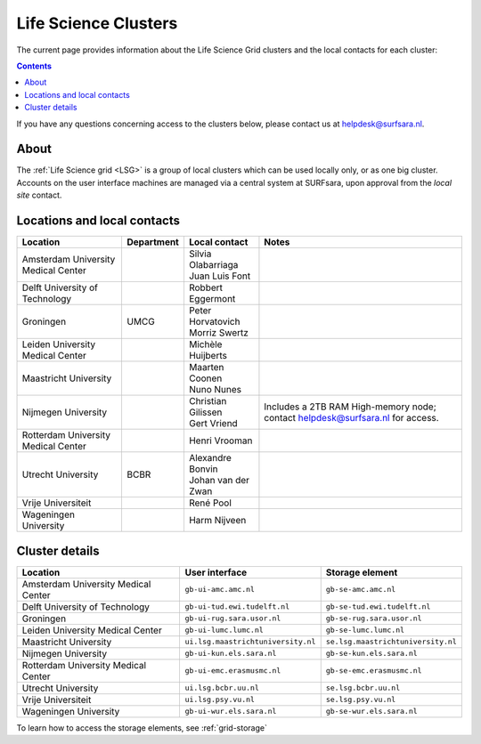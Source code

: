 .. _life-science-clusters:

*********************
Life Science Clusters
*********************

The current page provides information about the Life Science Grid clusters and the local contacts for each cluster:

.. contents:: 
    :depth: 4

If you have any questions concerning access to the clusters below, please contact us at helpdesk@surfsara.nl.

=====
About
=====

The :ref:`Life Science grid <LSG>` is a group of local clusters which can be used locally only, or as one big cluster. Accounts on the user interface machines are managed via a central system at SURFsara, upon approval from the `local site` contact.

.. _lsg-dsa:

============================
Locations and local contacts
============================

+--------------------------------------+------------+----------------------+-----------------------------------------------+
| Location                             | Department | Local contact        | Notes                                         |
+======================================+============+======================+===============================================+
| Amsterdam University Medical Center  |            | | Silvia Olabarriaga |                                               |
|                                      |            | | Juan Luis Font     |                                               |
+--------------------------------------+------------+----------------------+-----------------------------------------------+
| Delft University of Technology       |            | Robbert Eggermont    |                                               |
+--------------------------------------+------------+----------------------+-----------------------------------------------+
| Groningen                            | UMCG       | | Peter Horvatovich  |                                               |
|                                      |            | | Morriz Swertz      |                                               |
+--------------------------------------+------------+----------------------+-----------------------------------------------+
| Leiden University Medical Center     |            | Michèle Huijberts    |                                               |
+--------------------------------------+------------+----------------------+-----------------------------------------------+
| Maastricht University                |            | | Maarten Coonen     |                                               |
|                                      |            | | Nuno Nunes         |                                               |
+--------------------------------------+------------+----------------------+-----------------------------------------------+
| Nijmegen University                  |            | | Christian Gilissen | Includes a 2TB RAM High-memory node; contact  |
|                                      |            | | Gert Vriend        | helpdesk@surfsara.nl for access.              |
+--------------------------------------+------------+----------------------+-----------------------------------------------+
| Rotterdam University Medical Center  |            | Henri Vrooman        |                                               |
+--------------------------------------+------------+----------------------+-----------------------------------------------+
| Utrecht University                   | BCBR       | | Alexandre Bonvin   |                                               |
|                                      |            | | Johan van der Zwan |                                               |
+--------------------------------------+------------+----------------------+-----------------------------------------------+
| Vrije Universiteit                   |            | René Pool            |                                               |
+--------------------------------------+------------+----------------------+-----------------------------------------------+
| Wageningen University                |            | Harm Nijveen         |                                               |
+--------------------------------------+------------+----------------------+-----------------------------------------------+


.. _lsg-hostnames:

===============
Cluster details
===============

+--------------------------------------+-------------------------------------+----------------------------------------------+
| Location                             | User interface                      | Storage element                              |
+======================================+=====================================+==============================================+
| Amsterdam University Medical Center  | ``gb-ui-amc.amc.nl``                | ``gb-se-amc.amc.nl``                         |
+--------------------------------------+-------------------------------------+----------------------------------------------+
| Delft University of Technology       | ``gb-ui-tud.ewi.tudelft.nl``        | ``gb-se-tud.ewi.tudelft.nl``                 |
+--------------------------------------+-------------------------------------+----------------------------------------------+
| Groningen                            | ``gb-ui-rug.sara.usor.nl``          | ``gb-se-rug.sara.usor.nl``                   |
+--------------------------------------+-------------------------------------+----------------------------------------------+
| Leiden University Medical Center     | ``gb-ui-lumc.lumc.nl``              | ``gb-se-lumc.lumc.nl``                       |
+--------------------------------------+-------------------------------------+----------------------------------------------+
| Maastricht University                | ``ui.lsg.maastrichtuniversity.nl``  | ``se.lsg.maastrichtuniversity.nl``           |
+--------------------------------------+-------------------------------------+----------------------------------------------+
| Nijmegen University                  | ``gb-ui-kun.els.sara.nl``           | ``gb-se-kun.els.sara.nl``                    |
+--------------------------------------+-------------------------------------+----------------------------------------------+
| Rotterdam University Medical Center  | ``gb-ui-emc.erasmusmc.nl``          | ``gb-se-emc.erasmusmc.nl``                   |
+--------------------------------------+-------------------------------------+----------------------------------------------+
| Utrecht University                   | ``ui.lsg.bcbr.uu.nl``               | ``se.lsg.bcbr.uu.nl``                        |
+--------------------------------------+-------------------------------------+----------------------------------------------+
| Vrije Universiteit                   | ``ui.lsg.psy.vu.nl``                | ``se.lsg.psy.vu.nl``                         |
+--------------------------------------+-------------------------------------+----------------------------------------------+
| Wageningen University                | ``gb-ui-wur.els.sara.nl``           | ``gb-se-wur.els.sara.nl``                    |
+--------------------------------------+-------------------------------------+----------------------------------------------+

To learn how to access the storage elements, see :ref:`grid-storage`

.. vim: set wm=7 :
